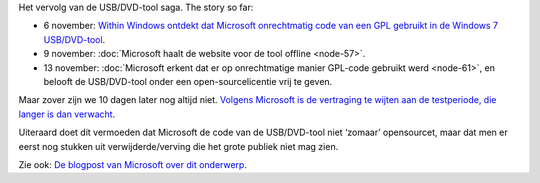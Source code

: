 .. title: Microsoft stelt open source release van Windows 7 USB/DVD tool uit
.. slug: node-71
.. date: 2009-11-24 12:57:55
.. tags: opensource,microsoft,windows
.. link:
.. description: 
.. type: text

Het vervolg van de USB/DVD-tool saga. The story so far:

-  6 november: `Within Windows ontdekt dat Microsoft onrechtmatig code
   van een GPL gebruikt in de Windows 7
   USB/DVD-tool <http://www.withinwindows.com/2009/11/06/microsoft-lifts-gpl-code-uses-in-microsoft-store-tool/>`_.
-  9 november: :doc:`Microsoft haalt de website voor de tool
   offline <node-57>`.
-  13 november: :doc:`Microsoft erkent dat er op onrechtmatige manier
   GPL-code gebruikt werd <node-61>`, en belooft de USB/DVD-tool
   onder een open-sourcelicentie vrij te geven.

Maar zover zijn we 10 dagen later nog altijd niet. `Volgens
Microsoft is de vertraging te wijten aan de testperiode, die langer is
dan
verwacht <http://arstechnica.com/microsoft/news/2009/11/microsoft-delays-open-sourcing-windows-7-tool.ars?utm_source=rss&utm_medium=rss&utm_campaign=rss>`__.

Uiteraard
doet dit vermoeden dat Microsoft de code van de USB/DVD-tool niet
‘zomaar’ opensourcet, maar dat men er eerst nog stukken uit
verwijderde/verving die het grote publiek niet mag zien.

Zie ook:
`De blogpost van Microsoft over dit
onderwerp <http://port25.technet.com/archive/2009/11/20/update-on-the-windows-7-usb-dvd-tool.aspx>`__.
